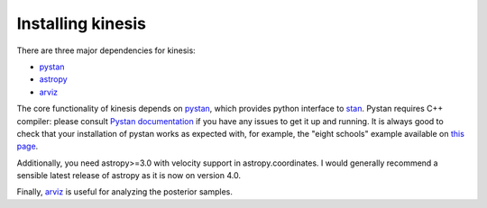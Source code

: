 Installing kinesis
==================

There are three major dependencies for kinesis:

- `pystan`_
- `astropy`_
- `arviz`_

The core functionality of kinesis depends on
`pystan`_,
which provides python interface to `stan <https://mc-stan.org>`_.
Pystan requires C++ compiler: please consult
`Pystan documentation <https://pystan.readthedocs.io/en/latest/installation_beginner.html>`_
if you have any issues to get it up and running.
It is always good to check that your installation of pystan works as expected
with, for example, the "eight schools" example available
on `this page <https://pystan.readthedocs.io/en/latest/getting_started.html#example-1-eight-schools>`_.

Additionally, you need astropy>=3.0 with velocity support in astropy.coordinates.
I would generally recommend a sensible latest release of astropy as it is now on version 4.0.

Finally, `arviz`_ is useful for analyzing the posterior samples.

.. _pystan: https://pystan.readthedocs.io/en/latest/index.html 
.. _astropy: http://astropy.org
.. _arviz: https://arviz-devs.github.io/arviz/